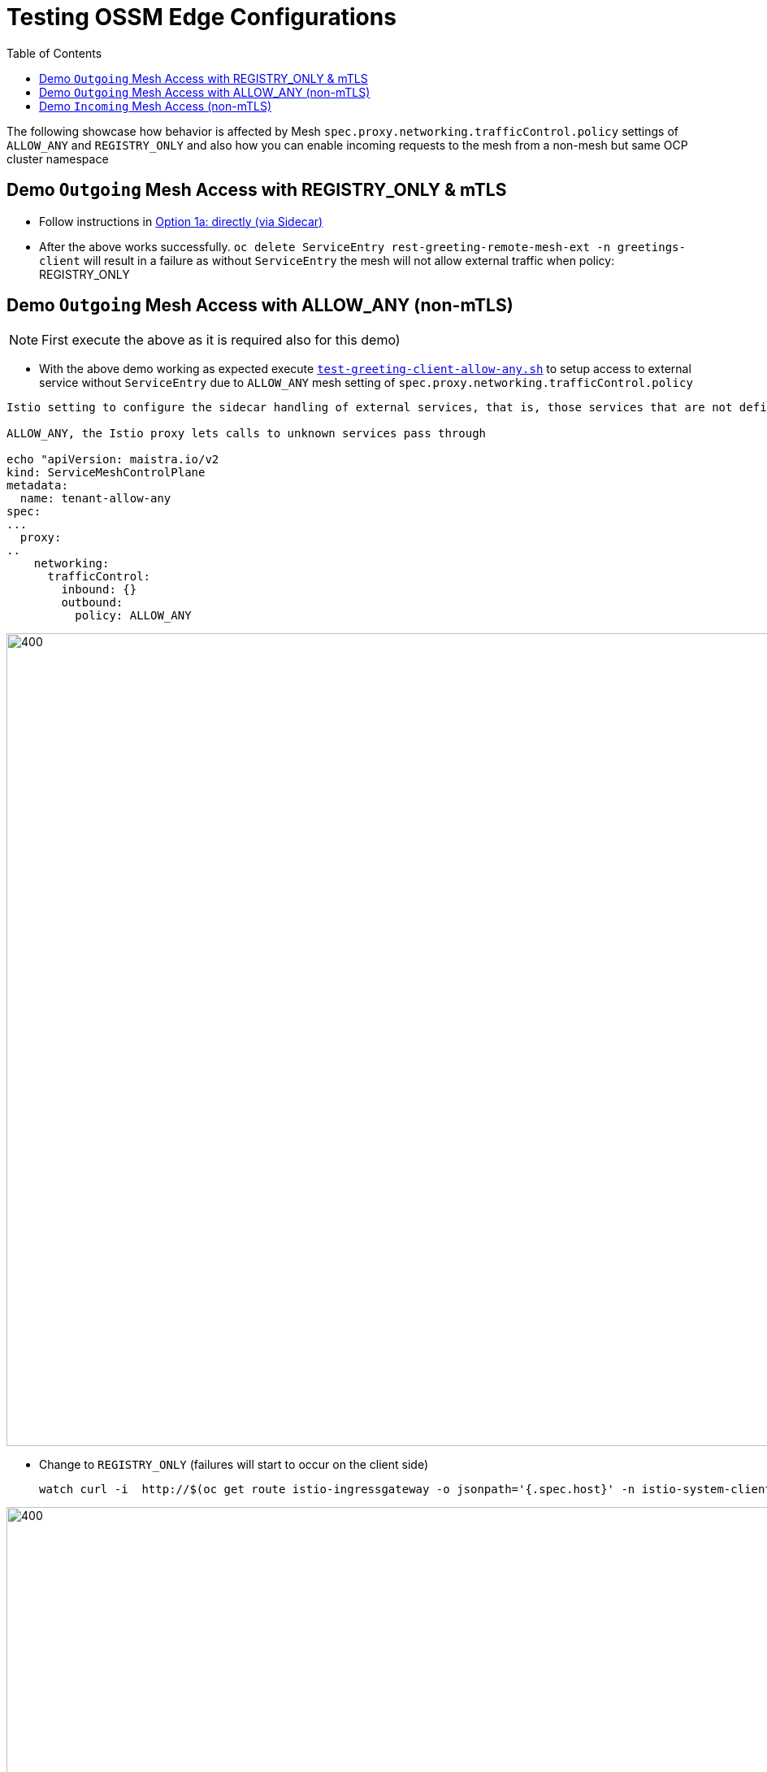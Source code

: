 = Testing OSSM Edge Configurations
:toc:

The following showcase how behavior is affected by Mesh `spec.proxy.networking.trafficControl.policy` settings of `ALLOW_ANY` and `REGISTRY_ONLY` and also how you can enable incoming requests to the mesh from a non-mesh but same OCP cluster namespace

== Demo `Outgoing` Mesh Access with REGISTRY_ONLY & mTLS

* Follow instructions in link:https://github.com/skoussou/servicemesh-playground/tree/main/Scenario-MTLS-3-SM-Service-To-External-MTLS-Handling#option-1a-directly-via-sidecar[Option 1a: directly (via Sidecar)]
* After the above works successfully. `oc delete ServiceEntry rest-greeting-remote-mesh-ext -n  greetings-client` will result in a failure as without `ServiceEntry` the mesh will not allow external traffic when  policy: REGISTRY_ONLY

== Demo `Outgoing` Mesh Access with ALLOW_ANY (non-mTLS)

[NOTE]
====
First execute the above as it is required also for this demo)
====

* With the above demo working as expected execute link:https://github.com/skoussou/servicemesh-playground/blob/main/Scenario-MTLS-3-SM-Service-To-External-MTLS-Handling/test-greeting-client-allow-any.sh[`test-greeting-client-allow-any.sh`] to setup access to external service without `ServiceEntry` due to `ALLOW_ANY` mesh setting of `spec.proxy.networking.trafficControl.policy` 

----
Istio setting to configure the sidecar handling of external services, that is, those services that are not defined in Istio’s internal service registry. (see: https://istio.io/latest/docs/tasks/traffic-management/egress/egress-control/#envoy-passthrough-to-external-services-

ALLOW_ANY, the Istio proxy lets calls to unknown services pass through

echo "apiVersion: maistra.io/v2
kind: ServiceMeshControlPlane
metadata:
  name: tenant-allow-any
spec:
...
  proxy:
..
    networking:
      trafficControl:
        inbound: {}
        outbound:
          policy: ALLOW_ANY 
----          

image::./images/spec.proxy.networking.trafficControl.policy.allow_any.png[400,1000]  

* Change to `REGISTRY_ONLY`  (failures will start to occur on the client side)

	watch curl -i  http://$(oc get route istio-ingressgateway -o jsonpath='{.spec.host}' -n istio-system-client-allow-any)/say/goodday-to/Stelios

image::./images/spec.proxy.networking.trafficControl.policy.registry_only.png[400,1000]  

* Apply the `ServiceEntry`  (failures will start to occur on the client side)

----
echo "apiVersion: networking.istio.io/v1beta1
kind: ServiceEntry
metadata:
  name: rest-greeting-remote-mesh-ext
  namespace: greetings-client-allow-any  
spec:
  hosts:
    - istio-ingressgateway.istio-system-service.svc.cluster.local
  location: MESH_EXTERNAL
  ports:
    - name: http
      number: 80
      protocol: HTTP2
  resolution: DNS" |oc apply -f -
----

image::./images/spec.proxy.networking.trafficControl.policy.registry_only.with_serviceentry.png[400,1000]  

== Demo `Incoming` Mesh Access (non-mTLS)

[NOTE]
====
First execute the above as it is required also for this demo)
====

* With the above demo working as expected execute link:https://github.com/skoussou/servicemesh-playground/blob/main/Scenario-MTLS-3-SM-Service-To-External-MTLS-Handling/test-greeting-client-non-mesh.sh[`test-greeting-client-non-mesh.sh`] to setup access from an external (to the mesh) service but in the same cluster 

image::./images/incoming-non-mesh-non-mtls.png[400,1000]]  




